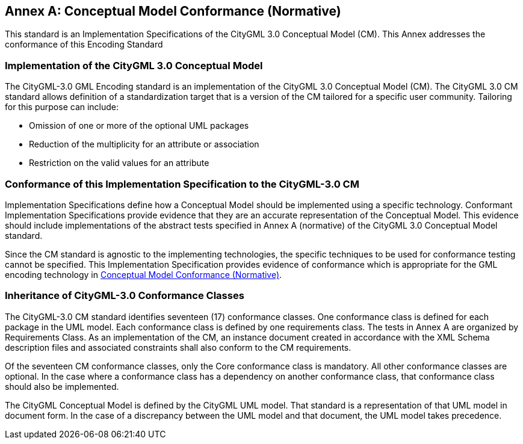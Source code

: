 [appendix]
:appendix-caption: Annex

[[annex-cm-conformance]]
== Conceptual Model Conformance (Normative)

This standard is an Implementation Specifications of the CityGML 3.0 Conceptual Model (CM). This Annex addresses the conformance of this Encoding Standard

=== Implementation of the CityGML 3.0 Conceptual Model

The CityGML-3.0 GML Encoding standard is an implementation of the CityGML 3.0 Conceptual Model (CM). The CityGML 3.0 CM standard allows definition of a standardization target that is a version of the CM tailored for a specific user community. Tailoring for this purpose can include:

- Omission of one or more of the optional UML packages

- Reduction of the multiplicity for an attribute or association

- Restriction on the valid values for an attribute

=== Conformance of this Implementation Specification to the CityGML-3.0 CM

Implementation Specifications define how a Conceptual Model should be implemented using a specific technology. Conformant Implementation Specifications provide evidence that they are an accurate representation of the Conceptual Model. This evidence should include implementations of the abstract tests specified in Annex A (normative) of the CityGML 3.0 Conceptual Model standard.

Since the CM standard is agnostic to the implementing technologies, the specific techniques to be used for conformance testing cannot be specified. This Implementation Specification provides evidence of conformance which is appropriate for the GML encoding technology in  <<annex-cm-conformance>>.

=== Inheritance of CityGML-3.0 Conformance Classes
The CityGML-3.0 CM standard identifies seventeen (17) conformance classes. One conformance class is defined for each package in the UML model. Each conformance class is defined by one requirements class. The tests in Annex A are organized by Requirements Class. As an implementation of the CM, an instance document created in accordance with the XML Schema description files and associated constraints shall also conform to the CM requirements.

Of the seventeen CM conformance classes, only the Core conformance class is mandatory. All other conformance classes are optional. In the case where a conformance class has a dependency on another conformance class, that conformance class should also be implemented.

The CityGML Conceptual Model is defined by the CityGML UML model. That standard is a representation of that UML model in document form. In the case of a discrepancy between the UML model and that document, the UML model takes precedence.
